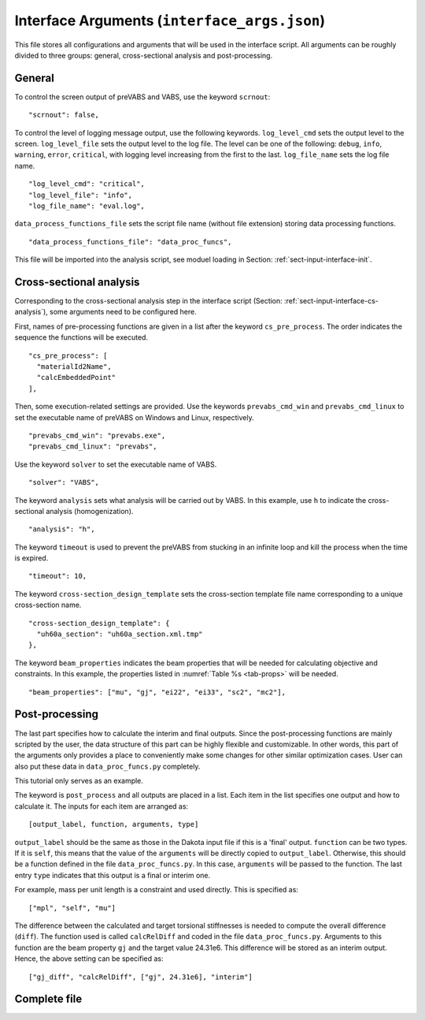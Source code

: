 
.. _sect-input-arguments:

Interface Arguments (``interface_args.json``)
=============================================

This file stores all configurations and arguments that will be used in the interface script.
All arguments can be roughly divided to three groups: general, cross-sectional analysis and post-processing.




.. _sect-input-arguments-general:

General
-------

To control the screen output of preVABS and VABS, use the keyword ``scrnout``::

  "scrnout": false,

To control the level of logging message output, use the following keywords.
``log_level_cmd`` sets the output level to the screen.
``log_level_file`` sets the output level to the log file.
The level can be one of the following: ``debug``, ``info``, ``warning``, ``error``, ``critical``, with logging level increasing from the first to the last.
``log_file_name`` sets the log file name.
::

  "log_level_cmd": "critical",
  "log_level_file": "info",
  "log_file_name": "eval.log",

``data_process_functions_file`` sets the script file name (without file extension) storing data processing functions.
::

  "data_process_functions_file": "data_proc_funcs",

This file will be imported into the analysis script, see moduel loading in Section: :ref:`sect-input-interface-init`.




.. _sect-input-arguments-cs-analysis:

Cross-sectional analysis
------------------------

Corresponding to the cross-sectional analysis step in the interface script (Section: :ref:`sect-input-interface-cs-analysis`), some arguments need to be configured here.

First, names of pre-processing functions are given in a list after the keyword ``cs_pre_process``.
The order indicates the sequence the functions will be executed.
::

  "cs_pre_process": [
    "materialId2Name",
    "calcEmbeddedPoint"
  ],

Then, some execution-related settings are provided.
Use the keywords ``prevabs_cmd_win`` and ``prevabs_cmd_linux`` to set the executable name of preVABS on Windows and Linux, respectively.
::

  "prevabs_cmd_win": "prevabs.exe",
  "prevabs_cmd_linux": "prevabs",

Use the keyword ``solver`` to set the executable name of VABS.
::

  "solver": "VABS",

The keyword ``analysis`` sets what analysis will be carried out by VABS.
In this example, use ``h`` to indicate the cross-sectional analysis (homogenization).
::

  "analysis": "h",

The keyword ``timeout`` is used to prevent the preVABS from stucking in an infinite loop and kill the process when the time is expired.
::

  "timeout": 10,

The keyword ``cross-section_design_template`` sets the cross-section template file name corresponding to a unique cross-section name.
::

  "cross-section_design_template": {
    "uh60a_section": "uh60a_section.xml.tmp"
  },

The keyword ``beam_properties`` indicates the beam properties that will be needed for calculating objective and constraints.
In this example, the properties listed in :numref:`Table %s <tab-props>` will be needed.
::

  "beam_properties": ["mu", "gj", "ei22", "ei33", "sc2", "mc2"],




.. _sect-input-arguments-postpro:

Post-processing
---------------

The last part specifies how to calculate the interim and final outputs.
Since the post-processing functions are mainly scripted by the user, the data structure of this part can be highly flexible and customizable.
In other words, this part of the arguments only provides a place to conveniently make some changes for other similar optimization cases.
User can also put these data in ``data_proc_funcs.py`` completely.

This tutorial only serves as an example.

The keyword is ``post_process`` and all outputs are placed in a list.
Each item in the list specifies one output and how to calculate it.
The inputs for each item are arranged as::

  [output_label, function, arguments, type]

``output_label`` should be the same as those in the Dakota input file if this is a 'final' output.
``function`` can be two types.
If it is ``self``, this means that the value of the ``arguments`` will be directly copied to ``output_label``.
Otherwise, this should be a function defined in the file ``data_proc_funcs.py``.
In this case, ``arguments`` will be passed to the function.
The last entry ``type`` indicates that this output is a final or interim one.

For example, mass per unit length is a constraint and used directly.
This is specified as::

  ["mpl", "self", "mu"]

The difference between the calculated and target torsional stiffnesses is needed to compute the overall difference (``diff``).
The function used is called ``calcRelDiff`` and coded in the file ``data_proc_funcs.py``.
Arguments to this function are the beam property ``gj`` and the target value 24.31e6.
This difference will be stored as an interim output.
Hence, the above setting can be specified as::

  ["gj_diff", "calcRelDiff", ["gj", 24.31e6], "interim"]




Complete file
-------------

.. code-block:: json
    :caption: interface_args.json
    :name: code-arguments

    {

      "scrnout": false,
      "log_level_cmd": "critical",
      "log_level_file": "info",
      "log_file_name": "eval.log",
      
      "prevabs_cmd_win": "prevabs.exe",
      "prevabs_cmd_linux": "prevabs",
      "solver": "VABS",
      "analysis": "h",
      "timeout": 10,


      "cross-section_design_template": {
        "uh60a_section": "uh60a_section.xml.tmp"
      },
      "beam_properties": ["mu", "gj", "ei22", "ei33", "sc2", "mc2"],
      
      
      "data_process_functions_file": "data_proc_funcs",

      "cs_pre_process": [
        "materialId2Name",
        "calcEmbeddedPoint"
      ],

      "post_process": [
        ["mpl", "self", "mu"],
        ["gj_diff", "calcRelDiff", ["gj", 24.31e6], "interim"],
        ["eiflap_diff", "calcRelDiff", ["ei22", 22.2e6], "interim"],
        ["eilag_diff", "calcRelDiff", ["ei33", 835e6], "interim"],
        ["sc2_le_diff", "calcRelDiff", ["sc2", -5.19], "interim"],
        ["mc2_le_diff", "calcRelDiff", ["mc2", -0.822, -5.19], "interim"],
        ["gj", "self", "gj", "interim"],
        ["eif", "self", "ei22", "interim"],
        ["eic", "self", "ei33", "interim"],
        ["sc2", "self", "sc2", "interim"],
        ["mc2", "self", "mc2", "interim"]
      ]

    }

